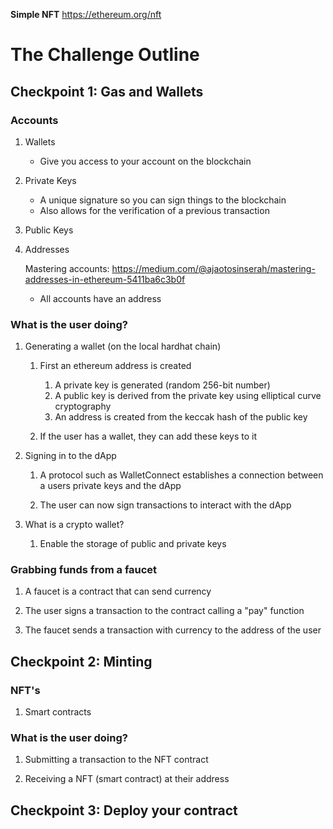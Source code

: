 **Simple NFT**
https://ethereum.org/nft

* The Challenge Outline
** Checkpoint 1: Gas and Wallets
*** Accounts
**** Wallets
- Give you access to your account on the blockchain
**** Private Keys
- A unique signature so you can sign things to the blockchain
- Also allows for the verification of a previous transaction
**** Public Keys
**** Addresses
Mastering accounts: https://medium.com/@ajaotosinserah/mastering-addresses-in-ethereum-5411ba6c3b0f
- All accounts have an address
*** What is the user doing?
**** Generating a wallet (on the local hardhat chain)
***** First an ethereum address is created
1. A private key is generated (random 256-bit number)
2. A public key is derived from the private key using elliptical curve cryptography
3. An address is created from the keccak hash of the public key
***** If the user has a wallet, they can add these keys to it
**** Signing in to the dApp
***** A protocol such as WalletConnect establishes a connection between a users private keys and the dApp
***** The user can now sign transactions to interact with the dApp
**** What is a crypto wallet?
***** Enable the storage of public and private keys
*** Grabbing funds from a faucet
**** A faucet is a contract that can send currency
**** The user signs a transaction to the contract calling a "pay" function
**** The faucet sends a transaction with currency to the address of the user

** Checkpoint 2: Minting
*** NFT's
**** Smart contracts
*** What is the user doing?
**** Submitting a transaction to the NFT contract
**** Receiving a NFT (smart contract) at their address

** Checkpoint 3: Deploy your contract
